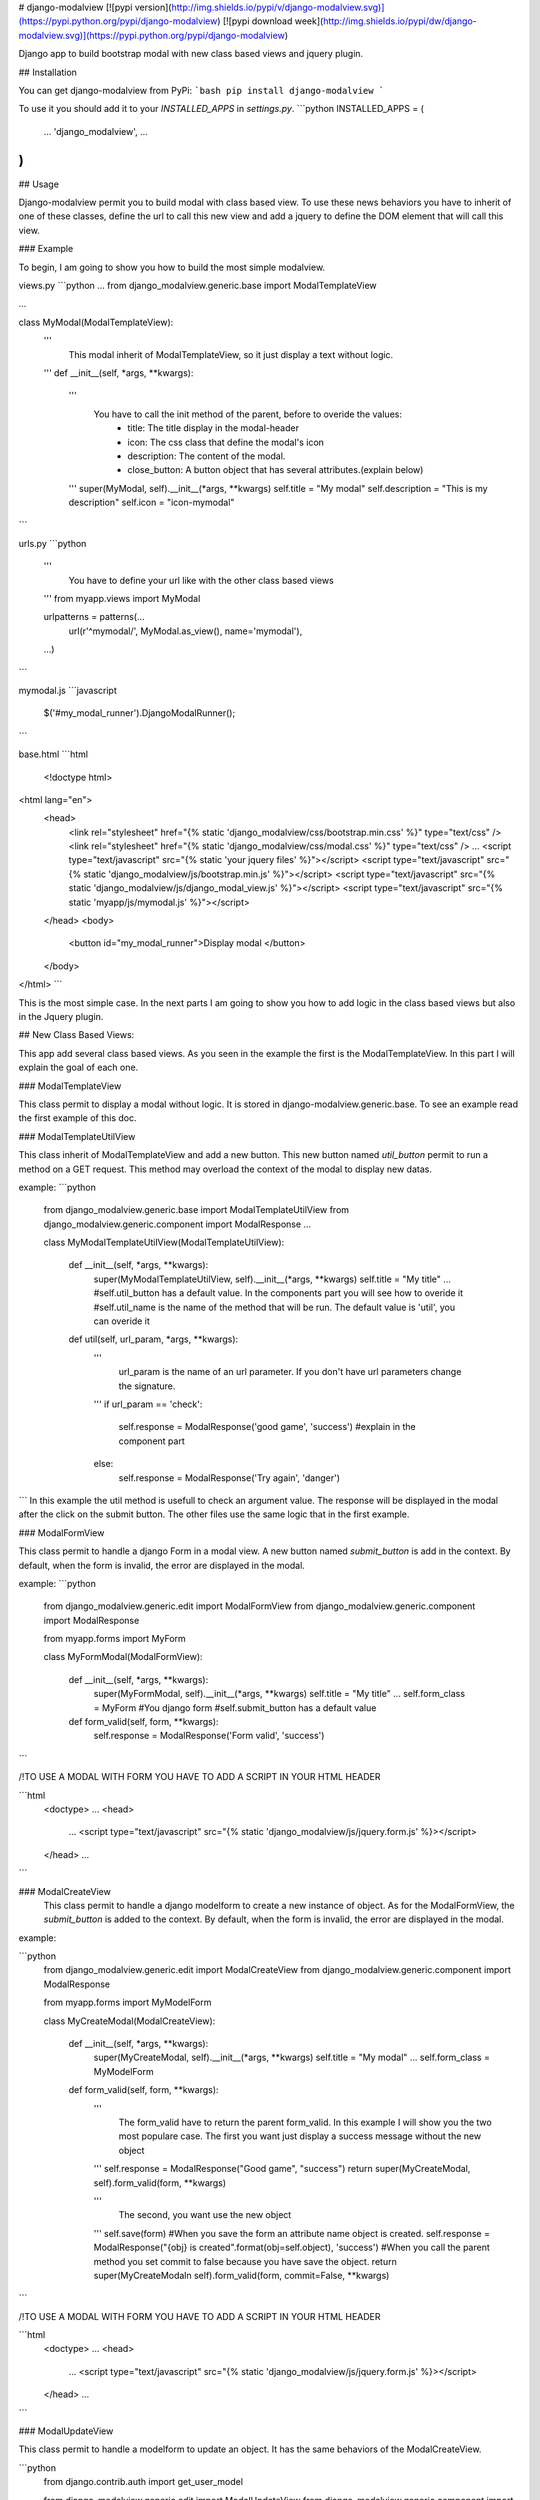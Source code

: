 # django-modalview
[![pypi version](http://img.shields.io/pypi/v/django-modalview.svg)](https://pypi.python.org/pypi/django-modalview) [![pypi download week](http://img.shields.io/pypi/dw/django-modalview.svg)](https://pypi.python.org/pypi/django-modalview)

Django app to build bootstrap modal with new class based views and jquery plugin.

## Installation

You can get django-modalview from PyPi:
```bash
pip install django-modalview
```

To use it you should add it to your `INSTALLED_APPS` in `settings.py`.
```python
INSTALLED_APPS = (
    ...
    'django_modalview',
    ...
)
```

## Usage

Django-modalview permit you to build modal with class based view. To use these news behaviors you have to inherit of one of these classes, define the url to call this new view and add a jquery to define the DOM element that will call this view.

### Example

To begin, I am going to show you how to build the most simple modalview.

views.py
```python
...
from django_modalview.generic.base import ModalTemplateView

...

class MyModal(ModalTemplateView):
    '''
         This modal inherit of ModalTemplateView, so it just display a text without logic.
    '''
    def __init__(self, *args, **kwargs):
        '''
            You have to call the init method of the parent, before to overide the values:
                - title: The title display in the modal-header
                - icon: The css class that define the modal's icon
                - description: The content of the modal.
                - close_button: A button object that has several attributes.(explain below)
        '''
        super(MyModal, self).__init__(*args, **kwargs)
        self.title = "My modal"
        self.description = "This is my description"
        self.icon = "icon-mymodal"

```

urls.py
```python
  '''
    You have to define your url like with the other class based views
  '''
  from myapp.views import MyModal

  urlpatterns = patterns(...
      url(r'^mymodal/', MyModal.as_view(), name='mymodal'),
  ...)

```

mymodal.js
```javascript
    $('#my_modal_runner').DjangoModalRunner();
```

base.html
```html
    <!doctype html>
<html lang="en">
  <head>
    <link rel="stylesheet" href="{% static 'django_modalview/css/bootstrap.min.css' %}" type="text/css" />
    <link rel="stylesheet" href="{% static 'django_modalview/css/modal.css' %}" type="text/css" />
    ...
    <script type="text/javascript" src="{% static 'your jquery files' %}"></script>
    <script type="text/javascript" src="{% static 'django_modalview/js/bootstrap.min.js' %}"></script>
    <script type="text/javascript" src="{% static 'django_modalview/js/django_modal_view.js' %}"></script>
    <script type="text/javascript" src="{% static 'myapp/js/mymodal.js' %}"></script>
  </head>
  <body>
    <button id="my_modal_runner">Display modal </button>
  </body>
</html>
```

This is the most simple case. In the next parts I am going to show you how to add logic in the class based views but also in the Jquery plugin.

## New Class Based Views:

This app add several class based views. As you seen in the example the first is the ModalTemplateView. In this part I will explain the goal of each one.

### ModalTemplateView

This class permit to display a modal without logic. It is stored in django-modalview.generic.base. To see an example read the first example of this doc.

### ModalTemplateUtilView

This class inherit of ModalTemplateView and add a new button. This new button named `util_button` permit to run a method on a GET request. This method may overload the context of the modal to display new datas.

example:
```python
    from django_modalview.generic.base import ModalTemplateUtilView
    from django_modalview.generic.component import ModalResponse
    ...

    class MyModalTemplateUtilView(ModalTemplateUtilView):

        def __init__(self, *args, **kwargs):
            super(MyModalTemplateUtilView, self).__init__(*args, **kwargs)
            self.title = "My title"
            ...
            #self.util_button has a default value. In the components part you will see how to overide it
            #self.util_name is the name of the method that will be run. The default value is 'util', you can overide it

        def util(self, url_param, *args, **kwargs):
            '''
                 url_param is the name of an url parameter. If you don't have url parameters change the signature.
            '''
            if url_param == 'check':
                self.response = ModalResponse('good game', 'success') #explain in the component part
            else:
                self.response = ModalResponse('Try again', 'danger')
```
In this example the util method is usefull to check an argument value. The response will be displayed in the modal after the click on the submit button. The other files use the same logic that in the first example.

### ModalFormView 

This class permit to handle a django Form in a modal view. A new button named `submit_button` is add in the context.
By default, when the form is invalid, the error are displayed in the modal.

example:
```python

    from django_modalview.generic.edit import ModalFormView
    from django_modalview.generic.component import ModalResponse

    from myapp.forms import MyForm

    class MyFormModal(ModalFormView):

        def __init__(self, *args, **kwargs):
            super(MyFormModal, self).__init__(*args, **kwargs)
            self.title = "My title"
            ...
            self.form_class = MyForm #You django form
            #self.submit_button has a default value

        def form_valid(self, form, **kwargs):
            self.response = ModalResponse('Form valid', 'success')

```

/!\ TO USE A MODAL WITH FORM YOU HAVE TO ADD A SCRIPT IN YOUR HTML HEADER

```html
  <doctype>
  ...
  <head>
      ...
      <script type="text/javascript" src="{% static 'django_modalview/js/jquery.form.js' %}></script>
  </head>
  ...

```

### ModalCreateView
  This class permit to handle a django modelform to create a new instance of object. As for the ModalFormView, the `submit_button` is added to the context. By default, when the form is invalid, the error are displayed in the modal.

example:

```python
    from django_modalview.generic.edit import ModalCreateView
    from django_modalview.generic.component import ModalResponse

    from myapp.forms import MyModelForm


    class MyCreateModal(ModalCreateView):

        def __init__(self, *args, **kwargs):
            super(MyCreateModal, self).__init__(*args, **kwargs)
            self.title = "My modal"
            ...
            self.form_class = MyModelForm

        def form_valid(self, form, **kwargs):
            '''
                The form_valid have to return the parent form_valid.
                In this example I will show you the two most populare case.
                The first you want just display a success message without the new object
            '''
            self.response = ModalResponse("Good game", "success")
            return super(MyCreateModal, self).form_valid(form, **kwargs)

            '''
                The second, you want use the new object
            '''
            self.save(form) #When you save the form an attribute name object is created.
            self.response = ModalResponse("{obj} is created".format(obj=self.object), 'success')
            #When you call the parent method you set commit to false because you have save the object.
            return super(MyCreateModaln self).form_valid(form, commit=False, **kwargs)
```

/!\ TO USE A MODAL WITH FORM YOU HAVE TO ADD A SCRIPT IN YOUR HTML HEADER

```html
  <doctype>
  ...
  <head>
      ...
      <script type="text/javascript" src="{% static 'django_modalview/js/jquery.form.js' %}></script>
  </head>
  ...

```        

### ModalUpdateView

This class permit to handle a modelform to update an object. It has the same behaviors of the ModalCreateView.

```python
    from django.contrib.auth import get_user_model

    from django_modalview.generic.edit import ModalUpdateView
    from django_modalview.generic.component import ModalResponse

    from myapp.forms import MyModelForm


    class MyUpdateModal(ModalUpdateView):

        def __init__(self, *args, **kwargs):
            super(MyUpdateModal, self).__init__(*args, **kwargs)
            self.title = "My title"
            ...

        def dispatch(self, request, *args, **kwargs):
            # I get an user in the db with the id parameter that is in the url.
            self.object = get_user_model().objects.get(pk=kwargs.get('id'))
            return super(MyUpdateModal, self).dispatch(request, *args, **kwargs)

        def form_valid(self, form, **kwargs):
            self.response("Object is updated", "success")
            return super(MyUpdateModal, self).form_valid(form, **kwargs)

```
/!\ TO USE A MODAL WITH FORM YOU HAVE TO ADD A SCRIPT IN YOUR HTML HEADER

```html
  <doctype>
  ...
  <head>
      ...
      <script type="text/javascript" src="{% static 'django_modalview/js/jquery.form.js' %}></script>
  </head>
  ...

```

### ModalDeleteView

This class permit to handle the deletion of an object. 

example:

```python
    from django.contrib.auth import get_user_model

    from django_modalview.generic.edit import ModalDeleteView
    from django_modalview.generic.component import ModalResponse

    class MyModalDelete(ModalDeleteView):
        def __init__(self, *args, **kwargs):
            super(MyModalDelete, self).__init__(*args, **kwargs)
            self.title = "My title"
            ...

        def dispatch(self, request, *args, **kwargs)
            self.object = get_user_model().objects.get(pk=kwargs.get('id'))
            return super(MyModalDelete, self).dispatch(request, *args, **kwargs)

        def delete(self, request, *args, **kwargs):
            super(MyModalDelete, self).delete(request, *args, **kwargs)
            self.response = ModalResponse("object is deleted", "success")
```


## New components

The app come with two component that you will use everytimes.

### ModalButton

It is the class used for all the button of the django-modalview app. 
Its attribute are:
        - value  the value display in the button
        - display boolean to set if the button is diaplayed or not
        - type  the class of the button. Bootstrap give us several values:
                        *success
                        *info
                        *danger
                        *warning
        - url the url value. None by default. This attribute may is usefull in several cases.


### ModalResponse

See the differents exemples to understand this class. The class are the same than the button class.


## Advanced Javascript

The jquery plugin that handle the client side permit to define several callbacks:
    - on_show_modal  callback call when the modal is displayed
    - on_hide_modal  callback call when the modal is hidden and there wasn't a submit action.
    - on_hide_modal_after_submit  callback call when the modal is hidden and there was a submit action
    - on_submit  callback call after the submit action
    - on_done  callback call after the news are apply in the modal. ex: when a modalresponse is displayed

    example:
    ```javascript

        $('#my_modal_runner').DjangoModalRunner({
            on_show_modal: function(){
                alert('show');
            },
            on_hide_modal: function(){
                alert('hide without action');
            },
            on_hide_modal_after_submit: function(){
                alert('hide with action');
            },
            on_submit: function(){
                alert('submit');
            },
            on_done: function(){
                alert('done');
            }

        });
    ```


